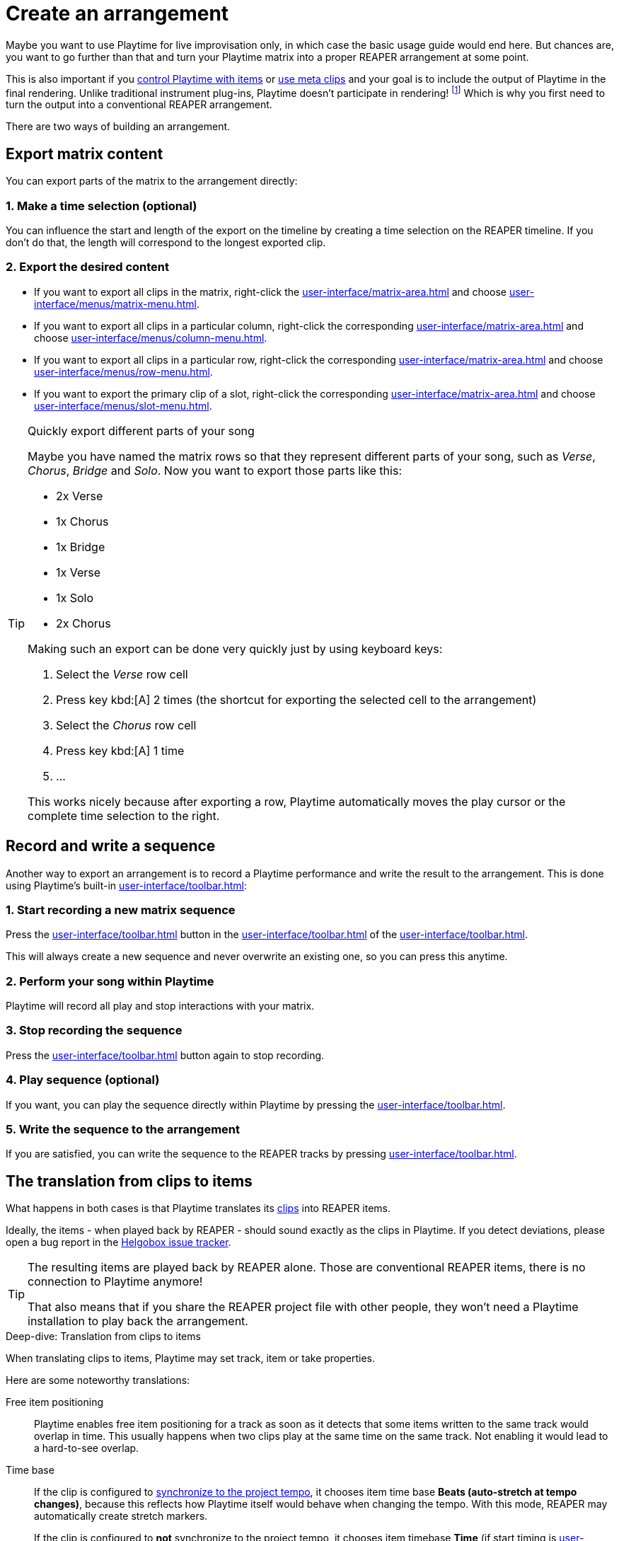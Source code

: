 = Create an arrangement

Maybe you want to use Playtime for live improvisation only, in which case the basic usage guide would end here. But chances are, you want to go further than that and turn your Playtime matrix into a proper REAPER arrangement at some point.

This is also important if you xref:advanced-usage-scenarios/control-with-items.adoc[control Playtime with items] or xref:advanced-usage-scenarios/meta-clips.adoc[use meta clips] and your goal is to include the output of Playtime in the final rendering. Unlike traditional instrument plug-ins, Playtime doesn't participate in rendering! footnote:direct-output[It's possible that this will be added in the future by introducing a new mode of operation.] Which is why you first need to turn the output into a conventional REAPER arrangement.

There are two ways of building an arrangement.

[[feature-export-to-arrangement]]
== Export matrix content

You can export parts of the matrix to the arrangement directly:

=== 1. Make a time selection (optional)

You can influence the start and length of the export on the timeline by creating a time selection on the REAPER timeline. If you don't do that, the length will correspond to the longest exported clip.

=== 2. Export the desired content

* If you want to export all clips in the matrix, right-click the xref:user-interface/matrix-area.adoc#matrix-cell[] and choose xref:user-interface/menus/matrix-menu.adoc#matrix-export-to-arrangement[].
* If you want to export all clips in a particular column, right-click the corresponding xref:user-interface/matrix-area.adoc#column-cell[] and choose xref:user-interface/menus/column-menu.adoc#column-export-to-arrangement[].
* If you want to export all clips in a particular row, right-click the corresponding xref:user-interface/matrix-area.adoc#row-cell[] and choose xref:user-interface/menus/row-menu.adoc#row-export-to-arrangement[].
* If you want to export the primary clip of a slot, right-click the corresponding xref:user-interface/matrix-area.adoc#slot-cell[] and choose xref:user-interface/menus/slot-menu.adoc#slot-export-primary-clip-to-arrangement[].

.Quickly export different parts of your song
[TIP]
====
Maybe you have named the matrix rows so that they represent different parts of your song, such as _Verse_, _Chorus_, _Bridge_ and _Solo_. Now you want to export those parts like this:

* 2x Verse
* 1x Chorus
* 1x Bridge
* 1x Verse
* 1x Solo
* 2x Chorus

Making such an export can be done very quickly just by using keyboard keys:

. Select the _Verse_ row cell
. Press key kbd:[A] 2 times (the shortcut for exporting the selected cell to the arrangement)
. Select the _Chorus_ row cell
. Press key kbd:[A] 1 time
. ...

This works nicely because after exporting a row, Playtime automatically moves the play cursor or the complete time selection to the right.
====

[[feature-arrangement]]
== Record and write a sequence

Another way to export an arrangement is to record a Playtime performance and write the result to the arrangement. This is done using Playtime's built-in xref:user-interface/toolbar.adoc#toolbar-matrix-sequencer[]:

=== 1. Start recording a new matrix sequence

Press the xref:user-interface/toolbar.adoc#toolbar-record-matrix-sequence[] button in the xref:user-interface/toolbar.adoc#toolbar-matrix-sequencer[] of the xref:user-interface/toolbar.adoc[].

This will always create a new sequence and never overwrite an existing one, so you can press this anytime.

=== 2. Perform your song within Playtime

Playtime will record all play and stop interactions with your matrix.

=== 3. Stop recording the sequence

Press the xref:user-interface/toolbar.adoc#toolbar-record-matrix-sequence[] button again to stop recording.

=== 4. Play sequence (optional)

If you want, you can play the sequence directly within Playtime by pressing the xref:user-interface/toolbar.adoc#toolbar-play-stop-matrix-sequence[].

=== 5. Write the sequence to the arrangement

If you are satisfied, you can write the sequence to the REAPER tracks by pressing xref:user-interface/toolbar.adoc#toolbar-write-to-arrangement[].

== The translation from clips to items

What happens in both cases is that Playtime translates its xref:key-concepts.adoc#clip[clips] into REAPER items.

Ideally, the items - when played back by REAPER - should sound exactly as the clips in Playtime. If you detect deviations, please open a bug report in the link:https://github.com/helgoboss/helgobox/issues[Helgobox issue tracker].

[TIP]
====
The resulting items are played back by REAPER alone. Those are conventional REAPER items, there is no connection to Playtime anymore!

That also means that if you share the REAPER project file with other people, they won't need a Playtime installation to play back the arrangement.
====


.Deep-dive: Translation from clips to items
****
When translating clips to items, Playtime may set track, item or take properties.

Here are some noteworthy translations:

Free item positioning::
Playtime enables free item positioning for a track as soon as it detects that some items written to the same track would overlap in time. This usually happens when two clips play at the same time on the same track. Not enabling it would lead to a hard-to-see overlap.

Time base::
If the clip is configured to xref:user-interface/inspector/clip.adoc#inspector-clip-sync-to-project-tempo[synchronize to the project tempo], it chooses item time base *Beats (auto-stretch at tempo changes)*, because this reflects how Playtime itself would behave when changing the tempo. With this mode, REAPER may automatically create stretch markers.
+
If the clip is configured to *not* synchronize to the project tempo, it chooses item timebase *Time* (if start timing is xref:user-interface/inspector/clip.adoc#inspector-clip-start-timing-immediately[]) or *Beats (position only)* (the the start timing is quantized), because those settings resemble Playtime's clip playing behavior best.

Play rate::
For audio clips, the play rate is always set to the ratio between the clip's xref:user-interface/inspector/clip.adoc#inspector-clip-tempo[] and the project tempo.
****